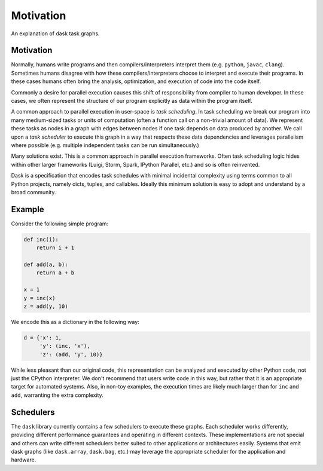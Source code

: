 Motivation
==========

An explanation of dask task graphs.


Motivation
----------

Normally, humans write programs and then compilers/interpreters interpret them
(e.g.  ``python``, ``javac``, ``clang``).  Sometimes humans disagree with how
these compilers/interpreters choose to interpret and execute their programs.
In these cases humans often bring the analysis, optimization, and execution of
code into the code itself.

Commonly a desire for parallel execution causes this shift of responsibility
from compiler to human developer.  In these cases, we often represent the
structure of our program explicitly as data within the program itself.

A common approach to parallel execution in user-space is *task scheduling*.  In
task scheduling we break our program into many medium-sized tasks or units of
computation (often a function call on a non-trivial amount of data).  We
represent these tasks as nodes in a graph with edges between nodes if one task
depends on data produced by another.  We call upon a *task scheduler* to
execute this graph in a way that respects these data dependencies and leverages
parallelism where possible (e.g. multiple independent tasks can be run
simultaneously.)

Many solutions exist.  This is a common approach in parallel execution
frameworks.  Often task scheduling logic hides within other larger frameworks
(Luigi, Storm, Spark, IPython Parallel, etc.) and so is often reinvented.

Dask is a specification that encodes task schedules with minimal incidental
complexity using terms common to all Python projects, namely dicts, tuples,
and callables.  Ideally this minimum solution is easy to adopt and understand
by a broad community.

Example
-------

.. image:: _static/dask-simple.png
   :height: 400px
   :alt: A simple dask dictionary
   :align: right


Consider the following simple program:

.. code-block:: python

   def inc(i):
       return i + 1

   def add(a, b):
       return a + b

   x = 1
   y = inc(x)
   z = add(y, 10)

We encode this as a dictionary in the following way:

.. code-block:: python

   d = {'x': 1,
        'y': (inc, 'x'),
        'z': (add, 'y', 10)}

While less pleasant than our original code, this representation can be analyzed
and executed by other Python code, not just the CPython interpreter.  We don't
recommend that users write code in this way, but rather that it is an
appropriate target for automated systems.  Also, in non-toy examples, the
execution times are likely much larger than for ``inc`` and ``add``, warranting
the extra complexity.


Schedulers
----------

The ``dask`` library currently contains a few schedulers to execute these
graphs.  Each scheduler works differently, providing different performance
guarantees and operating in different contexts.  These implementations are not
special and others can write different schedulers better suited to other
applications or architectures easily.  Systems that emit dask graphs (like
``dask.array``, ``dask.bag``, etc.) may leverage the appropriate scheduler for
the application and hardware.

